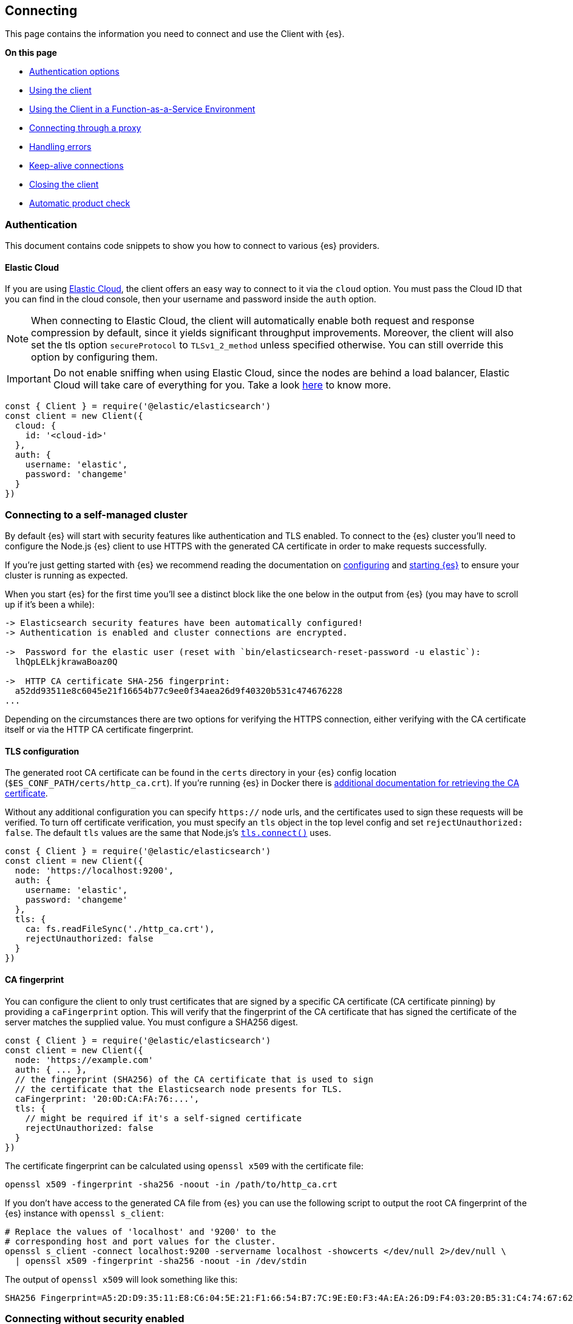 [[client-connecting]]
== Connecting 

This page contains the information you need to connect and use the Client with 
{es}.

**On this page**

* <<authentication, Authentication options>>
* <<client-usage, Using the client>>
* <<client-faas-env, Using the Client in a Function-as-a-Service Environment>>
* <<client-connect-proxy, Connecting through a proxy>>
* <<client-error-handling, Handling errors>>
* <<keep-alive, Keep-alive connections>>
* <<closing, Closing the client>>
* <<product-check, Automatic product check>>

[[authentication]]
[discrete]
=== Authentication

This document contains code snippets to show you how to connect to various {es} 
providers.


[discrete]
[[auth-ec]]
==== Elastic Cloud

If you are using https://www.elastic.co/cloud[Elastic Cloud], the client offers 
an easy way to connect to it via the `cloud` option. You must pass the Cloud ID 
that you can find in the cloud console, then your username and password inside 
the `auth` option.

NOTE: When connecting to Elastic Cloud, the client will automatically enable 
both request and response compression by default, since it yields significant 
throughput improvements. Moreover, the client will also set the tls option 
`secureProtocol` to `TLSv1_2_method` unless specified otherwise. You can still 
override this option by configuring them.

IMPORTANT: Do not enable sniffing when using Elastic Cloud, since the nodes are 
behind a load balancer, Elastic Cloud will take care of everything for you.
Take a look https://www.elastic.co/blog/elasticsearch-sniffing-best-practices-what-when-why-how[here]
to know more.

[source,js]
----
const { Client } = require('@elastic/elasticsearch')
const client = new Client({
  cloud: {
    id: '<cloud-id>'
  },
  auth: {
    username: 'elastic',
    password: 'changeme'
  }
})
----

[discrete]
[[connect-self-managed-new]]
=== Connecting to a self-managed cluster

By default {es} will start with security features like authentication and TLS 
enabled. To connect to the {es} cluster you'll need to configure the Node.js {es} 
client to use HTTPS with the generated CA certificate in order to make requests 
successfully.

If you're just getting started with {es} we recommend reading the documentation 
on https://www.elastic.co/guide/en/elasticsearch/reference/current/settings.html[configuring] 
and 
https://www.elastic.co/guide/en/elasticsearch/reference/current/starting-elasticsearch.html[starting {es}] 
to ensure your cluster is running as expected.

When you start {es} for the first time you'll see a distinct block like the one 
below in the output from {es} (you may have to scroll up if it's been a while):

[source,sh]
----

-> Elasticsearch security features have been automatically configured!
-> Authentication is enabled and cluster connections are encrypted.

->  Password for the elastic user (reset with `bin/elasticsearch-reset-password -u elastic`):
  lhQpLELkjkrawaBoaz0Q

->  HTTP CA certificate SHA-256 fingerprint:
  a52dd93511e8c6045e21f16654b77c9ee0f34aea26d9f40320b531c474676228
...

----

Depending on the circumstances there are two options for verifying the HTTPS 
connection, either verifying with the CA certificate itself or via the HTTP CA 
certificate fingerprint.

[discrete]
[[auth-tls]]
==== TLS configuration

The generated root CA certificate can be found in the `certs` directory in your 
{es} config location (`$ES_CONF_PATH/certs/http_ca.crt`). If you're running {es} 
in Docker there is 
https://www.elastic.co/guide/en/elasticsearch/reference/current/docker.html[additional documentation for retrieving the CA certificate].

Without any additional configuration you can specify `https://` node urls, and 
the certificates used to sign these requests will be verified. To turn off 
certificate verification, you must specify an `tls` object in the top level 
config and set `rejectUnauthorized: false`. The default `tls` values are the 
same that Node.js's https://nodejs.org/api/tls.html#tls_tls_connect_options_callback[`tls.connect()`] 
uses.

[source,js]
----
const { Client } = require('@elastic/elasticsearch')
const client = new Client({
  node: 'https://localhost:9200',
  auth: {
    username: 'elastic',
    password: 'changeme'
  },
  tls: {
    ca: fs.readFileSync('./http_ca.crt'),
    rejectUnauthorized: false
  }
})
----

[discrete]
[[auth-ca-fingerprint]]
==== CA fingerprint

You can configure the client to only trust certificates that are signed by a specific CA certificate
(CA certificate pinning) by providing a `caFingerprint` option.
This will verify that the fingerprint of the CA certificate that has signed
the certificate of the server matches the supplied value.
You must configure a SHA256 digest.

[source,js]
----
const { Client } = require('@elastic/elasticsearch')
const client = new Client({
  node: 'https://example.com'
  auth: { ... },
  // the fingerprint (SHA256) of the CA certificate that is used to sign
  // the certificate that the Elasticsearch node presents for TLS.
  caFingerprint: '20:0D:CA:FA:76:...',
  tls: {
    // might be required if it's a self-signed certificate
    rejectUnauthorized: false
  }
})
----

The certificate fingerprint can be calculated using `openssl x509` with the 
certificate file:

[source,sh]
----
openssl x509 -fingerprint -sha256 -noout -in /path/to/http_ca.crt
----

If you don't have access to the generated CA file from {es} you can use the 
following script to output the root CA fingerprint of the {es} instance with 
`openssl s_client`:

[source,sh]
----
# Replace the values of 'localhost' and '9200' to the
# corresponding host and port values for the cluster.
openssl s_client -connect localhost:9200 -servername localhost -showcerts </dev/null 2>/dev/null \
  | openssl x509 -fingerprint -sha256 -noout -in /dev/stdin
----

The output of `openssl x509` will look something like this:

[source,sh]
----
SHA256 Fingerprint=A5:2D:D9:35:11:E8:C6:04:5E:21:F1:66:54:B7:7C:9E:E0:F3:4A:EA:26:D9:F4:03:20:B5:31:C4:74:67:62:28
----


[discrete]
[[connect-no-security]]
=== Connecting without security enabled

WARNING: Running {es} without security enabled is not recommended.

If your cluster is configured with 
https://www.elastic.co/guide/en/elasticsearch/reference/current/security-settings.html[security explicitly disabled] 
then you can connect via HTTP:

[source,js]
----
const { Client } = require('@elastic/elasticsearch')
const client = new Client({
  node: 'http://example.com'
})
----

[discrete]
[[auth-strategies]]
=== Authentication strategies

Following you can find all the supported authentication strategies.

[discrete]
[[auth-apikey]]
==== ApiKey authentication

You can use the 
{ref-7x}/security-api-create-api-key.html[ApiKey] 
authentication by passing the `apiKey` parameter via the `auth` option. The 
`apiKey` parameter can be either a base64 encoded string or an object with the 
values that you can obtain from the 
{ref-7x}/security-api-create-api-key.html[create api key endpoint].

NOTE: If you provide both basic authentication credentials and the ApiKey 
configuration, the ApiKey takes precedence.

[source,js]
----
const { Client } = require('@elastic/elasticsearch')
const client = new Client({
  node: 'https://localhost:9200',
  auth: {
    apiKey: 'base64EncodedKey'
  }
})
----

[source,js]
----
const { Client } = require('@elastic/elasticsearch')
const client = new Client({
  node: 'https://localhost:9200',
  auth: {
    apiKey: {
      id: 'foo',
      api_key: 'bar'
    }
  }
})
----

[discrete]
[[auth-bearer]]
==== Bearer authentication

You can provide your credentials by passing the `bearer` token
parameter via the `auth` option.
Useful for https://www.elastic.co/guide/en/elasticsearch/reference/current/security-api-create-service-token.html[service account tokens].
Be aware that it does not handle automatic token refresh.

[source,js]
----
const { Client } = require('@elastic/elasticsearch')
const client = new Client({
  node: 'https://localhost:9200',
  auth: {
    bearer: 'token'
  }
})
----


[discrete]
[[auth-basic]]
==== Basic authentication

You can provide your credentials by passing the `username` and `password` 
parameters via the `auth` option.

NOTE: If you provide both basic authentication credentials and the Api Key 
configuration, the Api Key will take precedence.

[source,js]
----
const { Client } = require('@elastic/elasticsearch')
const client = new Client({
  node: 'https://localhost:9200',
  auth: {
    username: 'elastic',
    password: 'changeme'
  }
})
----


Otherwise, you can provide your credentials in the node(s) URL.

[source,js]
----
const { Client } = require('@elastic/elasticsearch')
const client = new Client({
  node: 'https://username:password@localhost:9200'
})
----


[discrete]
[[client-usage]]
=== Usage

Using the client is straightforward, it supports all the public APIs of {es},
and every method exposes the same signature.


[source,js]
----
const { Client } = require('@elastic/elasticsearch')
const client = new Client({
  cloud: { id: '<cloud-id>' },
  auth: { apiKey: 'base64EncodedKey' }
})

const result = await client.search({
  index: 'my-index',
  query: {
    match: { hello: 'world' }
  }
})
----

The returned value of every API call is the response body from {es}.
If you need to access additonal metadata, such as the status code or headers,
you must specify `meta: true` in the request options:

[source,js]
----
const { Client } = require('@elastic/elasticsearch')
const client = new Client({
  cloud: { id: '<cloud-id>' },
  auth: { apiKey: 'base64EncodedKey' }
})

const result = await client.search({
  index: 'my-index',
  query: {
    match: { hello: 'world' }
  }
}, { meta: true })
----

In this case, the result will be: 
[source,ts]
----
{
  body: object | boolean
  statusCode: number
  headers: object
  warnings: [string],
  meta: object
}
----

NOTE: The body is a boolean value when you use `HEAD` APIs.

[discrete]
==== Aborting a request

If needed, you can abort a running request by using the `AbortController` standard.

CAUTION: If you abort a request, the request will fail with a 
`RequestAbortedError`.


[source,js]
----
const AbortController = require('node-abort-controller')
const { Client } = require('@elastic/elasticsearch')
const client = new Client({
  cloud: { id: '<cloud-id>' },
  auth: { apiKey: 'base64EncodedKey' }
})

const abortController = new AbortController()
setImmediate(() => abortController.abort())

const result = await client.search({
  index: 'my-index',
  query: {
    match: { hello: 'world' }
  }
}, { signal: abortController.signal })
----

[discrete]
==== Request specific options

If needed you can pass request specific options in a second object:

[source,js]
----
const result = await client.search({
  index: 'my-index',
  body: {
    query: {
      match: { hello: 'world' }
    }
  }
}, {
  ignore: [404],
  maxRetries: 3
})
----


The supported request specific options are:
[cols=2*]
|===
|`ignore`
|`[number]` -  HTTP status codes which should not be considered errors for this request. +
_Default:_ `null`

|`requestTimeout`
|`number` - Max request timeout for the request in milliseconds, it overrides the client default. +
_Default:_ `30000`

|`maxRetries`
|`number` - Max number of retries for the request, it overrides the client default. +
_Default:_ `3`

|`compression`
|`string, boolean` - Enables body compression for the request. +
_Options:_ `false`, `'gzip'` +
_Default:_ `false`

|`asStream`
|`boolean` - Instead of getting the parsed body back, you get the raw Node.js stream of data. +
_Default:_ `false`

|`headers`
|`object` - Custom headers for the request. +
_Default:_ `null`

|`querystring`
|`object` - Custom querystring for the request. +
_Default:_ `null`

|`id`
|`any` - Custom request id. _(overrides the top level request id generator)_ +
_Default:_ `null`

|`context`
|`any` - Custom object per request. _(you can use it to pass data to the clients events)_ +
_Default:_ `null`

|`maxResponseSize`
|`number` - When configured, it verifies that the uncompressed response size is lower than the configured number, if it's higher it will abort the request. It cannot be higher than buffer.constants.MAX_STRING_LENTGH +
_Default:_ `null`

|`maxCompressedResponseSize`
|`number` - When configured, it verifies that the compressed response size is lower than the configured number, if it's higher it will abort the request. It cannot be higher than buffer.constants.MAX_LENTGH +
_Default:_ `null`

|`signal`
|`AbortSignal` - The AbortSignal instance to allow request abortion. +
_Default:_ `null`

|===

[discrete]
[[client-faas-env]]
=== Using the Client in a Function-as-a-Service Environment

This section illustrates the best practices for leveraging the {es} client in a Function-as-a-Service (FaaS) environment.
The most influential optimization is to initialize the client outside of the function, the global scope.
This practice does not only improve performance but also enables background functionality as – for example – https://www.elastic.co/blog/elasticsearch-sniffing-best-practices-what-when-why-how[sniffing].
The following examples provide a skeleton for the best practices.

[discrete]
==== GCP Cloud Functions

[source,js]
----
'use strict'

const { Client } = require('@elastic/elasticsearch')

const client = new Client({
  // client initialisation
})

exports.testFunction = async function (req, res) {
  // use the client
}
----

[discrete]
==== AWS Lambda

[source,js]
----
'use strict'

const { Client } = require('@elastic/elasticsearch')

const client = new Client({
  // client initialisation
})

exports.handler = async function (event, context) {
  // use the client
}
----

[discrete]
==== Azure Functions

[source,js]
----
'use strict'

const { Client } = require('@elastic/elasticsearch')

const client = new Client({
  // client initialisation
})

module.exports = async function (context, req) {
  // use the client
}
----

Resources used to assess these recommendations:

- https://cloud.google.com/functions/docs/bestpractices/tips#use_global_variables_to_reuse_objects_in_future_invocations[GCP Cloud Functions: Tips & Tricks]
- https://docs.aws.amazon.com/lambda/latest/dg/best-practices.html[Best practices for working with AWS Lambda functions]
- https://docs.microsoft.com/en-us/azure/azure-functions/functions-reference-python?tabs=azurecli-linux%2Capplication-level#global-variables[Azure Functions Python developer guide]
- https://docs.aws.amazon.com/lambda/latest/operatorguide/global-scope.html[AWS Lambda: Comparing the effect of global scope]


[discrete]
[[client-connect-proxy]]
=== Connecting through a proxy

~Added~ ~in~ ~`v7.10.0`~

If you need to pass through an http(s) proxy for connecting to {es}, the client 
out of the box offers a handy configuration for helping you with it. Under the 
hood, it uses the https://github.com/delvedor/hpagent[`hpagent`] module.

IMPORTANT: In versions 8.0+ of the client, the default `Connection` type is set to `UndiciConnection`, which does not support proxy configurations.
To use a proxy, you will need to use the `HttpConnection` class from `@elastic/transport` instead.

[source,js]
----
import { HttpConnection } from '@elastic/transport'

const client = new Client({
  node: 'http://localhost:9200',
  proxy: 'http://localhost:8080',
  Connection: HttpConnection,
})
----

Basic authentication is supported as well:

[source,js]
----
const client = new Client({
  node: 'http://localhost:9200',
  proxy: 'http:user:pwd@//localhost:8080',
  Connection: HttpConnection,
})
----

If you are connecting through a non-http(s) proxy, such as a `socks5` or `pac`,
you can use the `agent` option to configure it.

[source,js]
----
const SocksProxyAgent = require('socks-proxy-agent')
const client = new Client({
  node: 'http://localhost:9200',
  agent () {
    return new SocksProxyAgent('socks://127.0.0.1:1080')
  },
  Connection: HttpConnection,
})
----


[discrete]
[[client-error-handling]]
=== Error handling

The client exposes a variety of error objects that you can use to enhance your
error handling. You can find all the error objects inside the `errors` key in
the client.

[source,js]
----
const { errors } = require('@elastic/elasticsearch')
console.log(errors)
----


You can find the errors exported by the client in the table below.

[cols=3*]
|===
|*Error*
|*Description*
|*Properties*

|`ElasticsearchClientError`
|Every error inherits from this class, it is the basic error generated by the client.
a|* `name` - `string`
* `message` - `string`

|`TimeoutError`
|Generated when a request exceeds the `requestTimeout` option.
a|* `name` - `string`
* `message` - `string`
* `meta` - `object`, contains all the information about the request

|`ConnectionError`
|Generated when an error occurs during the request, it can be a connection error or a malformed stream of data.
a|* `name` - `string`
* `message` - `string`
* `meta` - `object`, contains all the information about the request

|`RequestAbortedError`
|Generated if the user calls the `request.abort()` method.
a|* `name` - `string`
* `message` - `string`
* `meta` - `object`, contains all the information about the request

|`NoLivingConnectionsError`
|Given the configuration, the ConnectionPool was not able to find a usable Connection for this request.
a|* `name` - `string`
* `message` - `string`
* `meta` - `object`, contains all the information about the request

|`SerializationError`
|Generated if the serialization fails.
a|* `name` - `string`
* `message` - `string`
* `data` - `object`, the object to serialize

|`DeserializationError`
|Generated if the deserialization fails.
a|* `name` - `string`
* `message` - `string`
* `data` - `string`, the string to deserialize

|`ConfigurationError`
|Generated if there is a malformed configuration or parameter.
a|* `name` - `string`
* `message` - `string`

|`ResponseError`
|Generated when in case of a `4xx` or `5xx` response.
a|* `name` - `string`
* `message` - `string`
* `meta` - `object`, contains all the information about the request
* `body` - `object`, the response body
* `statusCode` - `object`, the response headers
* `headers` - `object`, the response status code
|===

[[keep-alive]]
[discrete]
=== Keep-alive connections

By default, the client uses persistent, keep-alive connections to reduce the overhead of creating a new HTTP connection for each Elasticsearch request.
If you are using the default `UndiciConnection` connection class, it maintains a pool of 256 connections with a keep-alive of 10 minutes.
If you are using the legacy `HttpConnection` connection class, it maintains a pool of 256 connections with a keep-alive of 1 minute.

If you need to disable keep-alive connections, you can override the HTTP agent with your preferred https://nodejs.org/api/http.html#http_new_agent_options[HTTP agent options]:

[source,js]
----
const client = new Client({
  node: 'http://localhost:9200',
  // the function takes as parameter the option
  // object passed to the Connection constructor
  agent: (opts) => new CustomAgent()
})
----

Or you can disable the HTTP agent entirely:

[source,js]
----
const client = new Client({
  node: 'http://localhost:9200',
  // Disable agent and keep-alive
  agent: false
})
----


[[closing]]
[discrete]
=== Closing the client

If you want to end a connection to an Elasticsearch server, use the `close()` function.

[source,js]
----
const client = new Client({
  node: 'http://localhost:9200'
});
// ... do various queries
client.close();
----


[discrete]
[[product-check]]
=== Automatic product check

Since v7.14.0, the client performs a required product check before the first call.
This pre-flight product check allows the client to establish the version of Elasticsearch
that it is communicating with. The product check requires one additional HTTP request to
be sent to the server as part of the request pipeline before the main API call is sent.
In most cases, this will succeed during the very first API call that the client sends.
Once the product check completes, no further product check HTTP requests are sent for 
subsequent API calls.

